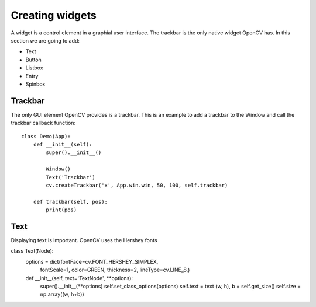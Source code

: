 Creating widgets
================

A widget is a control element in a graphial user interface.
The trackbar is the only native widget OpenCV has. In this section we
are going to add:

* Text
* Button
* Listbox
* Entry
* Spinbox


Trackbar
--------

The only GUI element OpenCV provides is a trackbar. This is an example
to add a trackbar to the Window and call the trackbar callback function::

    class Demo(App):
        def __init__(self):
            super().__init__()

            Window()
            Text('Trackbar')
            cv.createTrackbar('x', App.win.win, 50, 100, self.trackbar)
                
        def trackbar(self, pos):
            print(pos)

.. image:: widget1.*

Text
----

Displaying text is important.  OpenCV uses the Hershey fonts


class Text(Node):
    options = dict(fontFace=cv.FONT_HERSHEY_SIMPLEX,
                   fontScale=1,
                   color=GREEN,
                   thickness=2,
                   lineType=cv.LINE_8,)

    def __init__(self, text='TextNode', **options):
        super().__init__(**options)
        self.set_class_options(options)
        self.text = text
        (w, h), b = self.get_size()
        self.size = np.array((w, h+b))

